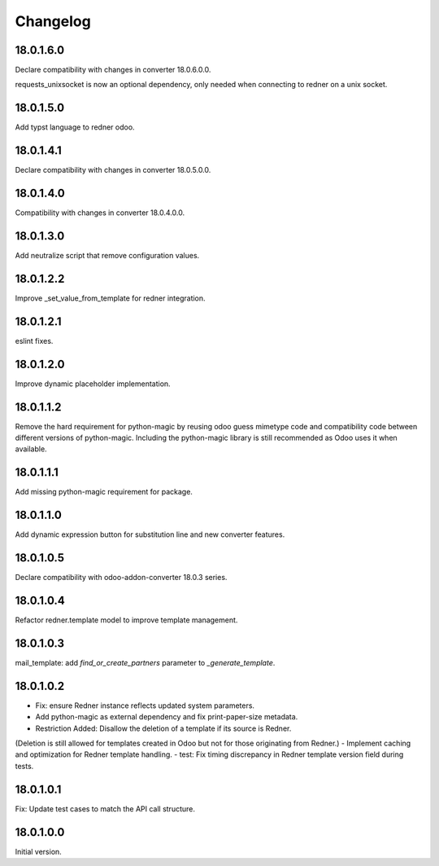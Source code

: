 =========
Changelog
=========

18.0.1.6.0
----------

Declare compatibility with changes in converter 18.0.6.0.0.

requests_unixsocket is now an optional dependency, only needed when connecting to redner on a unix socket.

18.0.1.5.0
----------

Add typst language to redner odoo.

18.0.1.4.1
----------

Declare compatibility with changes in converter 18.0.5.0.0.

18.0.1.4.0
----------

Compatibility with changes in converter 18.0.4.0.0.

18.0.1.3.0
----------

Add neutralize script that remove configuration values.

18.0.1.2.2
----------

Improve _set_value_from_template for redner integration.

18.0.1.2.1
----------

eslint fixes.

18.0.1.2.0
----------

Improve dynamic placeholder implementation.

18.0.1.1.2
----------

Remove the hard requirement for python-magic by reusing odoo guess mimetype code and compatibility code between
different versions of python-magic.
Including the python-magic library is still recommended as Odoo uses it when available.

18.0.1.1.1
----------

Add missing python-magic requirement for package.

18.0.1.1.0
----------

Add dynamic expression button for substitution line and new converter features.

18.0.1.0.5
----------

Declare compatibility with odoo-addon-converter 18.0.3 series.

18.0.1.0.4
----------

Refactor redner.template model to improve template management.

18.0.1.0.3
----------

mail_template: add `find_or_create_partners` parameter to `_generate_template`.

18.0.1.0.2
----------

- Fix: ensure Redner instance reflects updated system parameters.
- Add python-magic as external dependency and fix print-paper-size metadata.
- Restriction Added: Disallow the deletion of a template if its source is Redner.
(Deletion is still allowed for templates created in Odoo but not for those originating from Redner.)
- Implement caching and optimization for Redner template handling.
- test: Fix timing discrepancy in Redner template version field during tests.

18.0.1.0.1
----------

Fix: Update test cases to match the API call structure.

18.0.1.0.0
----------

Initial version.
